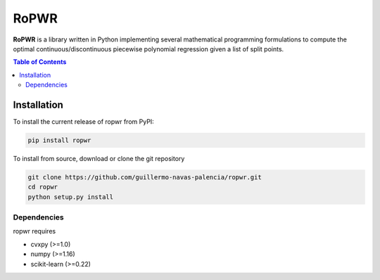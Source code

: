 =====
RoPWR
=====

**RoPWR** is a library written in Python implementing several mathematical programming formulations to compute the optimal continuous/discontinuous piecewise 
polynomial regression given a list of split points.

.. contents:: **Table of Contents**

Installation
============

To install the current release of ropwr from PyPI:

.. code-block:: text

   pip install ropwr

To install from source, download or clone the git repository

.. code-block:: text

   git clone https://github.com/guillermo-navas-palencia/ropwr.git
   cd ropwr
   python setup.py install

Dependencies
------------
ropwr requires

* cvxpy (>=1.0)
* numpy (>=1.16)
* scikit-learn (>=0.22)